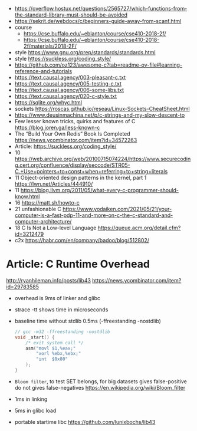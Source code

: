 - https://overflow.hostux.net/questions/2565727/which-functions-from-the-standard-library-must-should-be-avoided
- https://sekrit.de/webdocs/c/beginners-guide-away-from-scanf.html
- course
  - https://cse.buffalo.edu/~eblanton/course/cse410-2018-2f/
  - https://cse.buffalo.edu/~eblanton/course/cse410-2018-2f/materials/2018-2F/
- style https://www.gnu.org/prep/standards/standards.html
- style https://suckless.org/coding_style/
- https://github.com/oz123/awesome-c?tab=readme-ov-file#learning-reference-and-tutorials
- https://text.causal.agency/003-pleasant-c.txt
- https://text.causal.agency/005-testing-c.txt
- https://text.causal.agency/006-some-libs.txt
- https://text.causal.agency/020-c-style.txt
- https://sqlite.org/whyc.html
- sockets https://roscas.github.io/reseau/Linux-Sockets-CheatSheet.html
- https://www.deusinmachina.net/p/c-strings-and-my-slow-descent-to
- Few lesser known tricks, quirks and features of C https://blog.joren.ga/less-known-c
- The “Build Your Own Redis” Book Is Completed https://news.ycombinator.com/item?id=34572263
- Article: https://suckless.org/coding_style/
- 10 https://web.archive.org/web/20100715074224/https://www.securecoding.cert.org/confluence/display/seccode/STR05-C.+Use+pointers+to+const+when+referring+to+string+literals
- 11 Object-oriented design patterns in the kernel, part 1 https://lwn.net/Articles/444910/
- 11 https://blog.llvm.org/2011/05/what-every-c-programmer-should-know.html
- 16 https://matt.sh/howto-c
- 21 unfashionable C https://www.yodaiken.com/2021/05/21/your-computer-is-a-fast-pdp-11-and-more-on-c-the-c-standard-and-computer-architecture/
- 18 C Is Not a Low-level Language https://queue.acm.org/detail.cfm?id=3212479
- c2x https://habr.com/en/company/badoo/blog/512802/

* Article: C Runtime Overhead
  http://ryanhileman.info/posts/lib43
  https://news.ycombinator.com/item?id=29783585
- overhead is 9ms of linker and glibc
- strace -tt shows time in microseconds
- baseline time without stdlib 0.5ms (-ffreestanding -nostdlib)
  #+begin_src c
    // gcc -m32 -ffreestanding -nostdlib
    void _start() {
        /* exit system call */
        asm("movl $1,%eax;"
            "xorl %ebx,%ebx;"
            "int  $0x80"
        );
    }
  #+end_src
- =Bloom filter=, to test SET belongs, for big datasets
  gives false-positive
  do not gives false-negatives
  https://en.wikipedia.org/wiki/Bloom_filter
- 1ms in linking
- 5ms in glibc load
- portable startime libc https://github.com/lunixbochs/lib43
